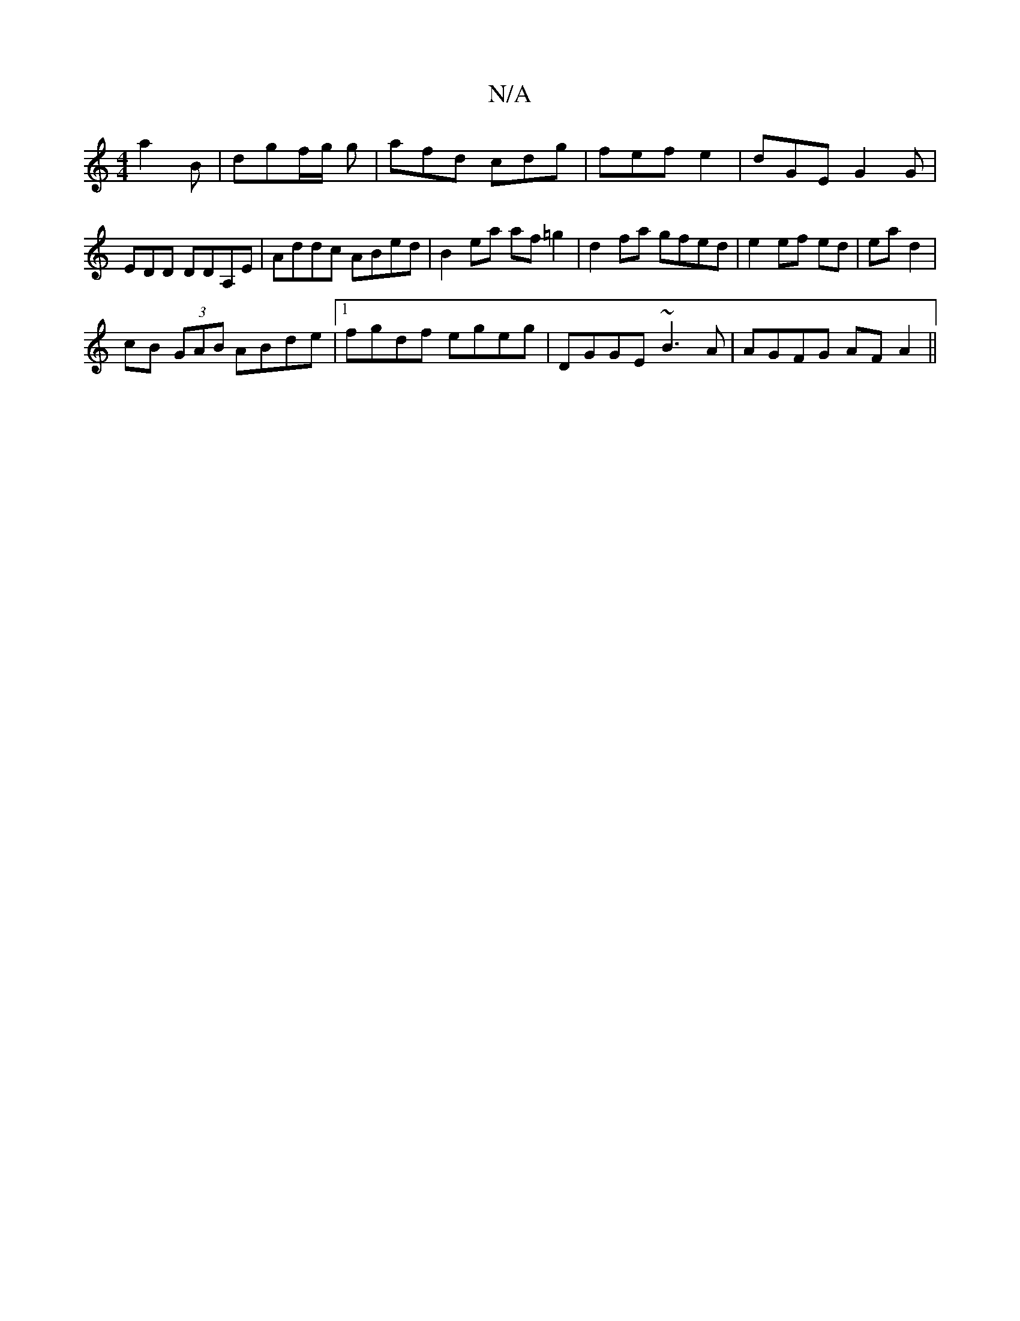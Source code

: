 X:1
T:N/A
M:4/4
R:N/A
K:Cmajor
a2B | dgf/g/ g | afd cdg | fef e2- | dGE G2 G | EDD DDA,E | Addc ABed | B2 ea af=g2 | d2fa gfed | e2 ef ed |ea d2 |
cB (3GAB ABde|1 fgdf egeg|DGGE ~B3A|AGFG AFA2||

|:A2 (GF)G>G| edef g2 fg|(3fde ed |